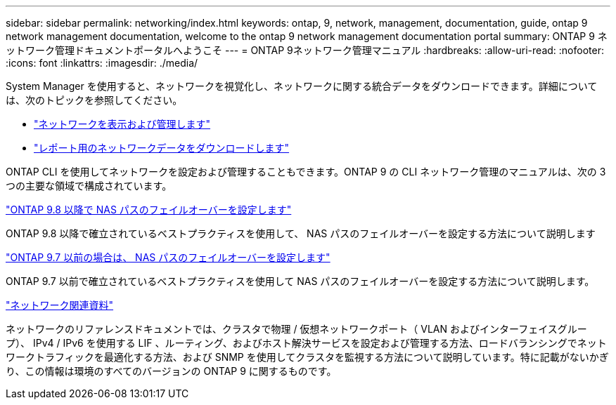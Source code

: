---
sidebar: sidebar 
permalink: networking/index.html 
keywords: ontap, 9, network, management, documentation, guide, ontap 9 network management documentation, welcome to the ontap 9 network management documentation portal 
summary: ONTAP 9 ネットワーク管理ドキュメントポータルへようこそ 
---
= ONTAP 9ネットワーク管理マニュアル
:hardbreaks:
:allow-uri-read: 
:nofooter: 
:icons: font
:linkattrs: 
:imagesdir: ./media/


[role="lead"]
System Manager を使用すると、ネットワークを視覚化し、ネットワークに関する統合データをダウンロードできます。詳細については、次のトピックを参照してください。

* link:https://docs.netapp.com/us-en/ontap/concept_admin_viewing_managing_network.html["ネットワークを表示および管理します"]
* link:https://docs.netapp.com/us-en/ontap/concept_admin_downloading_data_report.html["レポート用のネットワークデータをダウンロードします"]


ONTAP CLI を使用してネットワークを設定および管理することもできます。ONTAP 9 の CLI ネットワーク管理のマニュアルは、次の 3 つの主要な領域で構成されています。

link:set_up_nas_path_failover_98_and_later_cli.html["ONTAP 9.8 以降で NAS パスのフェイルオーバーを設定します"]

ONTAP 9.8 以降で確立されているベストプラクティスを使用して、 NAS パスのフェイルオーバーを設定する方法について説明します

link:set_up_nas_path_failover_9_to_97_cli.html["ONTAP 9.7 以前の場合は、 NAS パスのフェイルオーバーを設定します"]

ONTAP 9.7 以前で確立されているベストプラクティスを使用して NAS パスのフェイルオーバーを設定する方法について説明します。

link:networking_reference.html["ネットワーク関連資料"]

ネットワークのリファレンスドキュメントでは、クラスタで物理 / 仮想ネットワークポート（ VLAN およびインターフェイスグループ）、 IPv4 / IPv6 を使用する LIF 、ルーティング、およびホスト解決サービスを設定および管理する方法、ロードバランシングでネットワークトラフィックを最適化する方法、および SNMP を使用してクラスタを監視する方法について説明しています。特に記載がないかぎり、この情報は環境のすべてのバージョンの ONTAP 9 に関するものです。
